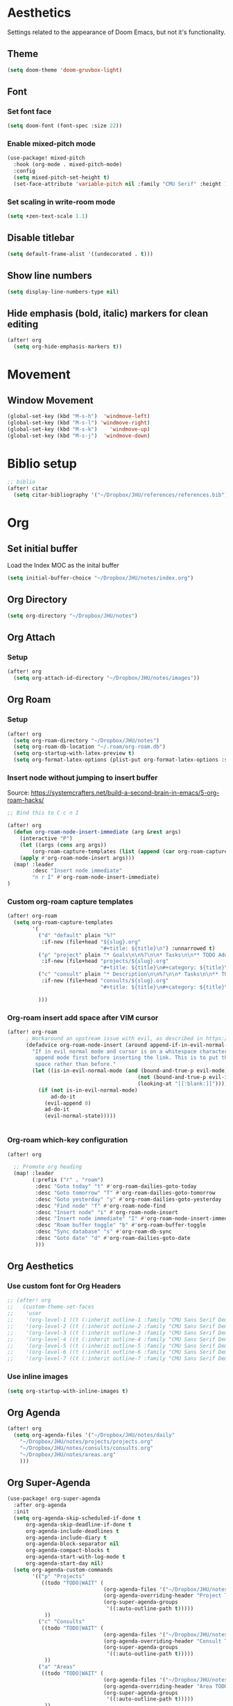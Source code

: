 * Aesthetics
Settings related to the appearance of Doom Emacs, but not it's functionality.
** Theme
#+BEGIN_SRC emacs-lisp
(setq doom-theme 'doom-gruvbox-light)
#+END_SRC

** Font
*** Set font face
#+begin_src emacs-lisp
(setq doom-font (font-spec :size 22))
#+end_src

*** Enable mixed-pitch mode
#+begin_src emacs-lisp
(use-package! mixed-pitch
  :hook (org-mode . mixed-pitch-mode)
  :config
  (setq mixed-pitch-set-height t)
  (set-face-attribute 'variable-pitch nil :family "CMU Serif" :height 1.2))
#+end_src

*** Set scaling in write-room mode
#+begin_src emacs-lisp
(setq +zen-text-scale 1.1)
#+end_src

** Disable titlebar
#+begin_src emacs-lisp
(setq default-frame-alist '((undecorated . t)))
#+end_src

** Show line numbers
#+BEGIN_SRC emacs-lisp
(setq display-line-numbers-type nil)
#+end_src

** Hide emphasis (bold, italic) markers for clean editing
#+begin_src emacs-lisp
(after! org
  (setq org-hide-emphasis-markers t))
#+end_src
* Movement
** Window Movement
#+begin_src emacs-lisp
(global-set-key (kbd "M-s-h")  'windmove-left)
(global-set-key (kbd "M-s-l") 'windmove-right)
(global-set-key (kbd "M-s-k")    'windmove-up)
(global-set-key (kbd "M-s-j")  'windmove-down)
#+end_src

* Biblio setup
#+begin_src emacs-lisp
;; biblio
(after! citar
  (setq citar-bibliography '("~/Dropbox/JHU/references/references.bib")))

#+end_src
* Org
** Set initial buffer
Load the Index MOC as the inital buffer
#+begin_src emacs-lisp
(setq initial-buffer-choice "~/Dropbox/JHU/notes/index.org")
#+end_src
** Org Directory
#+begin_src emacs-lisp
(setq org-directory "~/Dropbox/JHU/notes")
#+end_src

** Org Attach
*** Setup
#+begin_src emacs-lisp
(after! org
  (setq org-attach-id-directory "~/Dropbox/JHU/notes/images"))
#+end_src
** Org Roam
*** Setup
#+begin_src emacs-lisp
(after! org
  (setq org-roam-directory "~/Dropbox/JHU/notes")
  (setq org-roam-db-location "~/.roam/org-roam.db")
  (setq org-startup-with-latex-preview t)
  (setq org-format-latex-options (plist-put org-format-latex-options :scale 2.0)))
#+end_src
*** Insert node without jumping to insert buffer
Source: https://systemcrafters.net/build-a-second-brain-in-emacs/5-org-roam-hacks/
#+begin_src emacs-lisp
;; Bind this to C-c n I

(after! org
  (defun org-roam-node-insert-immediate (arg &rest args)
    (interactive "P")
    (let ((args (cons arg args))
        (org-roam-capture-templates (list (append (car org-roam-capture-templates) '(:immediate-finish t)))))
    (apply #'org-roam-node-insert args)))
  (map! :leader
        :desc "Insert node immediate"
        "n r I" #'org-roam-node-insert-immediate)
)
#+end_src
*** Custom org-roam capture templates
#+begin_src emacs-lisp
(after! org-roam
  (setq org-roam-capture-templates
        '(
          ("d" "default" plain "%?"
           :if-new (file+head "${slug}.org"
                              "#+title: ${title}\n") :unnarrowed t)
          ("p" "project" plain "* Goals\n\n%?\n\n* Tasks\n\n** TODO Add initial tasks\n\n* Dates\n\n"
           :if-new (file+head "projects/${slug}.org"
                              "#+title: ${title}\n#+category: ${title}\n#+filetags: :project:") :unnarrowed t)
          ("c" "consult" plain "* Description\n\n%?\n\n* Tasks\n\n** TODO Add initial tasks\n\n*"
           :if-new (file+head "consults/${slug}.org"
                              "#+title: ${title}\n#+category: ${title}\n#+filetags: :consult:") :unnarrowed t)

          )))

#+end_src
*** Org-roam insert add space after VIM cursor
#+begin_src emacs-lisp
(after! org-roam
      ; Workaround an upstream issue with evil, as described in https://github.com/syl20bnr/spacemacs/issues/14137
      (defadvice org-roam-node-insert (around append-if-in-evil-normal-mode activate compile)
        "If in evil normal mode and cursor is on a whitespace character, then go into
         append mode first before inserting the link. This is to put the link after the
         space rather than before."
        (let ((is-in-evil-normal-mode (and (bound-and-true-p evil-mode)
                                          (not (bound-and-true-p evil-insert-state-minor-mode))
                                          (looking-at "[[:blank:]]"))))
          (if (not is-in-evil-normal-mode)
              ad-do-it
            (evil-append 0)
            ad-do-it
            (evil-normal-state)))))


#+end_src
*** Org-roam which-key configuration
#+begin_src emacs-lisp
(after! org

  ;; Promote org heading
  (map! :leader
        (:prefix ("r" . "roam")
         :desc "Goto today" "t" #'org-roam-dailies-goto-today
         :desc "Goto tomorrow" "T" #'org-roam-dailies-goto-tomorrow
         :desc "Goto yesterday" "y" #'org-roam-dailies-goto-yesterday
         :desc "Find node" "f" #'org-roam-node-find
         :desc "Insert node" "i" #'org-roam-node-insert
         :desc "Insert node immediate" "I" #'org-roam-node-insert-immediate
         :desc "Roam buffer toggle" "b" #'org-roam-buffer-toggle
         :desc "Sync database" "s" #'org-roam-db-sync
         :desc "Goto date" "d" #'org-roam-dailies-goto-date
         )))

#+end_src

** Org Aesthetics
*** Use custom font for Org Headers
#+begin_src emacs-lisp
;; (after! org
;;   (custom-theme-set-faces
;;    'user
;;    '(org-level-1 ((t (:inherit outline-1 :family "CMU Sans Serif Demi Condensed" :height 1.1))) t)
;;    '(org-level-2 ((t (:inherit outline-2 :family "CMU Sans Serif Demi Condensed"))) t)
;;    '(org-level-3 ((t (:inherit outline-3 :family "CMU Sans Serif Demi Condensed"))) t)
;;    '(org-level-4 ((t (:inherit outline-4 :family "CMU Sans Serif Demi Condensed"))) t)
;;    '(org-level-5 ((t (:inherit outline-5 :family "CMU Sans Serif Demi Condensed"))) t)
;;    '(org-level-6 ((t (:inherit outline-6 :family "CMU Sans Serif Demi Condensed"))) t)
;;    '(org-level-7 ((t (:inherit outline-7 :family "CMU Sans Serif Demi Condensed"))) t)))
#+end_src
*** Use inline images
#+begin_src emacs-lisp
(setq org-startup-with-inline-images t)
#+end_src

** Org Agenda
#+begin_src emacs-lisp
(after! org
  (setq org-agenda-files '("~/Dropbox/JHU/notes/daily"
    "~/Dropbox/JHU/notes/projects/projects.org"
    "~/Dropbox/JHU/notes/consults/consults.org"
    "~/Dropbox/JHU/notes/areas.org"
    )))
#+end_src

#+RESULTS:
| ~/Dropbox/JHU/notes/projects | ~/Dropbox/JHU/notes/consults | ~/Dropbox/JHU/notes/daily |
** Org Super-Agenda
#+begin_src emacs-lisp
(use-package! org-super-agenda
  :after org-agenda
  :init
  (setq org-agenda-skip-scheduled-if-done t
      org-agenda-skip-deadline-if-done t
      org-agenda-include-deadlines t
      org-agenda-include-diary t
      org-agenda-block-separator nil
      org-agenda-compact-blocks t
      org-agenda-start-with-log-mode t
      org-agenda-start-day nil)
  (setq org-agenda-custom-commands
        '(("p" "Projects"
           ((todo "TODO|WAIT" (
                               (org-agenda-files '("~/Dropbox/JHU/notes/projects/projects.org"))
                               (org-agenda-overriding-header "Project TODOs")
                               (org-super-agenda-groups
                                '((:auto-outline-path t)))))
            ))
          ("c" "Consults"
           ((todo "TODO|WAIT" (
                               (org-agenda-files '("~/Dropbox/JHU/notes/consults/consults.org"))
                               (org-agenda-overriding-header "Consult TODOs")
                               (org-super-agenda-groups
                                '((:auto-outline-path t)))))
            ))
          ("a" "Areas"
           ((todo "TODO|WAIT" (
                               (org-agenda-files '("~/Dropbox/JHU/notes/areas.org"))
                               (org-agenda-overriding-header "Area TODOs")
                               (org-super-agenda-groups
                                '((:auto-outline-path t)))))
            ))

          ))
  :config
  (org-super-agenda-mode))
#+end_src
